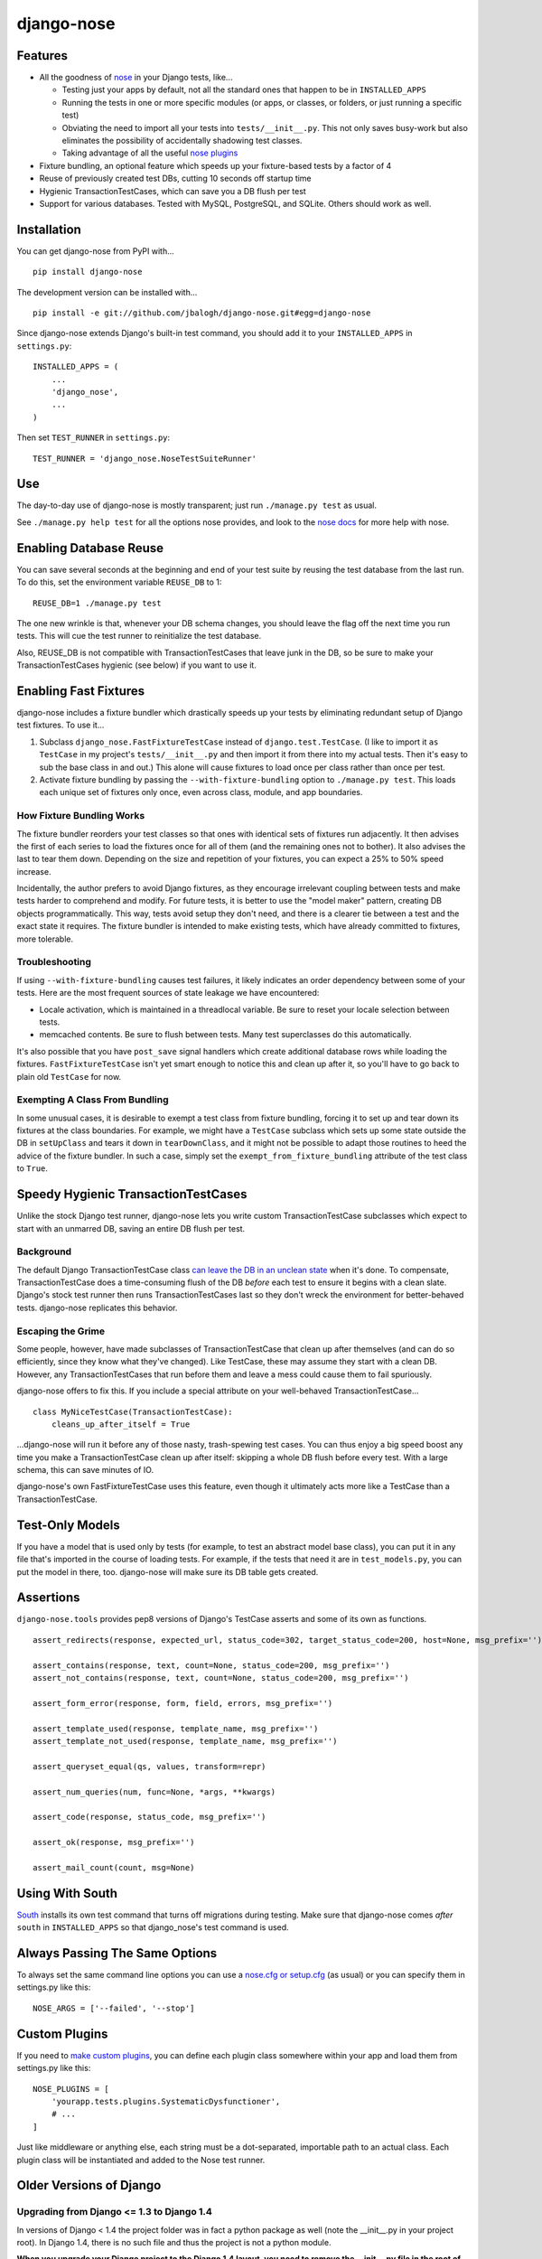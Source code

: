 ===========
django-nose
===========

.. image:: https://travis-ci.org/jbalogh/django-nose.png
  :target: https://travis-ci.org/jbalogh/django-nose

Features
--------

* All the goodness of `nose`_ in your Django tests, like...

  * Testing just your apps by default, not all the standard ones that happen to
    be in ``INSTALLED_APPS``
  * Running the tests in one or more specific modules (or apps, or classes, or
    folders, or just running a specific test)
  * Obviating the need to import all your tests into ``tests/__init__.py``.
    This not only saves busy-work but also eliminates the possibility of
    accidentally shadowing test classes.
  * Taking advantage of all the useful `nose plugins`_
* Fixture bundling, an optional feature which speeds up your fixture-based
  tests by a factor of 4
* Reuse of previously created test DBs, cutting 10 seconds off startup time
* Hygienic TransactionTestCases, which can save you a DB flush per test
* Support for various databases. Tested with MySQL, PostgreSQL, and SQLite.
  Others should work as well.

.. _nose: http://somethingaboutorange.com/mrl/projects/nose/
.. _nose plugins: http://nose-plugins.jottit.com/


Installation
------------

You can get django-nose from PyPI with... ::

    pip install django-nose

The development version can be installed with... ::

    pip install -e git://github.com/jbalogh/django-nose.git#egg=django-nose

Since django-nose extends Django's built-in test command, you should add it to
your ``INSTALLED_APPS`` in ``settings.py``::

    INSTALLED_APPS = (
        ...
        'django_nose',
        ...
    )

Then set ``TEST_RUNNER`` in ``settings.py``::

    TEST_RUNNER = 'django_nose.NoseTestSuiteRunner'


Use
---

The day-to-day use of django-nose is mostly transparent; just run ``./manage.py
test`` as usual.

See ``./manage.py help test`` for all the options nose provides, and look to
the `nose docs`_ for more help with nose.

.. _nose docs: http://somethingaboutorange.com/mrl/projects/nose/


Enabling Database Reuse
-----------------------

You can save several seconds at the beginning and end of your test suite by
reusing the test database from the last run. To do this, set the environment
variable ``REUSE_DB`` to 1::

    REUSE_DB=1 ./manage.py test

The one new wrinkle is that, whenever your DB schema changes, you should leave
the flag off the next time you run tests. This will cue the test runner to
reinitialize the test database.

Also, REUSE_DB is not compatible with TransactionTestCases that leave junk in
the DB, so be sure to make your TransactionTestCases hygienic (see below) if
you want to use it.


Enabling Fast Fixtures
----------------------

django-nose includes a fixture bundler which drastically speeds up your tests
by eliminating redundant setup of Django test fixtures. To use it...

1. Subclass ``django_nose.FastFixtureTestCase`` instead of
   ``django.test.TestCase``. (I like to import it ``as TestCase`` in my
   project's ``tests/__init__.py`` and then import it from there into my actual
   tests. Then it's easy to sub the base class in and out.) This alone will
   cause fixtures to load once per class rather than once per test.
2. Activate fixture bundling by passing the ``--with-fixture-bundling`` option
   to ``./manage.py test``. This loads each unique set of fixtures only once,
   even across class, module, and app boundaries.

How Fixture Bundling Works
~~~~~~~~~~~~~~~~~~~~~~~~~~

The fixture bundler reorders your test classes so that ones with identical sets
of fixtures run adjacently. It then advises the first of each series to load
the fixtures once for all of them (and the remaining ones not to bother). It
also advises the last to tear them down. Depending on the size and repetition
of your fixtures, you can expect a 25% to 50% speed increase.

Incidentally, the author prefers to avoid Django fixtures, as they encourage
irrelevant coupling between tests and make tests harder to comprehend and
modify. For future tests, it is better to use the "model maker" pattern,
creating DB objects programmatically. This way, tests avoid setup they don't
need, and there is a clearer tie between a test and the exact state it
requires. The fixture bundler is intended to make existing tests, which have
already committed to fixtures, more tolerable.

Troubleshooting
~~~~~~~~~~~~~~~

If using ``--with-fixture-bundling`` causes test failures, it likely indicates
an order dependency between some of your tests. Here are the most frequent
sources of state leakage we have encountered:

* Locale activation, which is maintained in a threadlocal variable. Be sure to
  reset your locale selection between tests.
* memcached contents. Be sure to flush between tests. Many test superclasses do
  this automatically.

It's also possible that you have ``post_save`` signal handlers which create
additional database rows while loading the fixtures. ``FastFixtureTestCase``
isn't yet smart enough to notice this and clean up after it, so you'll have to
go back to plain old ``TestCase`` for now.

Exempting A Class From Bundling
~~~~~~~~~~~~~~~~~~~~~~~~~~~~~~~

In some unusual cases, it is desirable to exempt a test class from fixture
bundling, forcing it to set up and tear down its fixtures at the class
boundaries. For example, we might have a ``TestCase`` subclass which sets up
some state outside the DB in ``setUpClass`` and tears it down in
``tearDownClass``, and it might not be possible to adapt those routines to heed
the advice of the fixture bundler. In such a case, simply set the
``exempt_from_fixture_bundling`` attribute of the test class to ``True``.


Speedy Hygienic TransactionTestCases
------------------------------------

Unlike the stock Django test runner, django-nose lets you write custom
TransactionTestCase subclasses which expect to start with an unmarred DB,
saving an entire DB flush per test.

Background
~~~~~~~~~~

The default Django TransactionTestCase class `can leave the DB in an unclean
state`_ when it's done. To compensate, TransactionTestCase does a
time-consuming flush of the DB *before* each test to ensure it begins with a
clean slate. Django's stock test runner then runs TransactionTestCases last so
they don't wreck the environment for better-behaved tests. django-nose
replicates this behavior.

Escaping the Grime
~~~~~~~~~~~~~~~~~~

Some people, however, have made subclasses of TransactionTestCase that clean up
after themselves (and can do so efficiently, since they know what they've
changed). Like TestCase, these may assume they start with a clean DB. However,
any TransactionTestCases that run before them and leave a mess could cause them
to fail spuriously.

django-nose offers to fix this. If you include a special attribute on your
well-behaved TransactionTestCase... ::

    class MyNiceTestCase(TransactionTestCase):
        cleans_up_after_itself = True

...django-nose will run it before any of those nasty, trash-spewing test cases.
You can thus enjoy a big speed boost any time you make a TransactionTestCase
clean up after itself: skipping a whole DB flush before every test. With a
large schema, this can save minutes of IO.

django-nose's own FastFixtureTestCase uses this feature, even though it
ultimately acts more like a TestCase than a TransactionTestCase.

.. _can leave the DB in an unclean state: https://docs.djangoproject.com/en/1.4/topics/testing/#django.test.TransactionTestCase


Test-Only Models
----------------

If you have a model that is used only by tests (for example, to test an
abstract model base class), you can put it in any file that's imported in the
course of loading tests. For example, if the tests that need it are in
``test_models.py``, you can put the model in there, too. django-nose will make
sure its DB table gets created.


Assertions
----------

``django-nose.tools`` provides pep8 versions of Django's TestCase asserts
and some of its own as functions. ::

   assert_redirects(response, expected_url, status_code=302, target_status_code=200, host=None, msg_prefix='')

   assert_contains(response, text, count=None, status_code=200, msg_prefix='')
   assert_not_contains(response, text, count=None, status_code=200, msg_prefix='')

   assert_form_error(response, form, field, errors, msg_prefix='')

   assert_template_used(response, template_name, msg_prefix='')
   assert_template_not_used(response, template_name, msg_prefix='')

   assert_queryset_equal(qs, values, transform=repr)

   assert_num_queries(num, func=None, *args, **kwargs)

   assert_code(response, status_code, msg_prefix='')

   assert_ok(response, msg_prefix='')

   assert_mail_count(count, msg=None)


Using With South
----------------

`South`_ installs its own test command that turns off migrations during
testing. Make sure that django-nose comes *after* ``south`` in
``INSTALLED_APPS`` so that django_nose's test command is used.

.. _South: http://south.aeracode.org/


Always Passing The Same Options
-------------------------------

To always set the same command line options you can use a `nose.cfg or
setup.cfg`_ (as usual) or you can specify them in settings.py like this::

    NOSE_ARGS = ['--failed', '--stop']

.. _nose.cfg or setup.cfg: http://somethingaboutorange.com/mrl/projects/nose/0.11.2/usage.html#configuration


Custom Plugins
--------------

If you need to `make custom plugins`_, you can define each plugin class
somewhere within your app and load them from settings.py like this::

    NOSE_PLUGINS = [
        'yourapp.tests.plugins.SystematicDysfunctioner',
        # ...
    ]

Just like middleware or anything else, each string must be a dot-separated,
importable path to an actual class. Each plugin class will be instantiated and
added to the Nose test runner.

.. _make custom plugins: http://somethingaboutorange.com/mrl/projects/nose/0.11.2/plugins.html#writing-plugins


Older Versions of Django
------------------------
Upgrading from Django <= 1.3 to Django 1.4
~~~~~~~~~~~~~~~~~~~~~~~~~~~~~~~~~~~~~~~~~~
In versions of Django < 1.4 the project folder was in fact a python package as
well (note the __init__.py in your project root). In Django 1.4, there is no
such file and thus the project is not a python module.

**When you upgrade your Django project to the Django 1.4 layout, you need to
remove the __init__.py file in the root of your project (and move any python
files that reside there other than the manage.py) otherwise you will get a
`ImportError: No module named urls` exception.**

This happens because Nose will intelligently try to populate your sys.path, and
in this particular case includes your parent directory if your project has a
__init__.py file (see: https://github.com/nose-devs/nose/blob/release_1.1.2/nose/importer.py#L134).

This means that even though you have set up your directory structure properly and
set your `ROOT_URLCONF='my_project.urls'` to match the new structure, when running
django-nose's test runner it will try to find your urls.py file in `'my_project.my_project.urls'`.




Upgrading from Django < 1.2
~~~~~~~~~~~~~~~~~~~~~~~~~~~

Django 1.2 switches to a `class-based test runner`_. To use django-nose
with Django 1.2, change your ``TEST_RUNNER`` from ``django_nose.run_tests`` to
``django_nose.NoseTestSuiteRunner``.

``django_nose.run_tests`` will continue to work in Django 1.2 but will raise a
warning. In Django 1.3, it will stop working.

If you were using ``django_nose.run_gis_tests``, you should also switch to
``django_nose.NoseTestSuiteRunner`` and use one of the `spatial backends`_ in
your ``DATABASES`` settings.

.. _class-based test runner: http://docs.djangoproject.com/en/dev/releases/1.2/#function-based-test-runners
.. _spatial backends: http://docs.djangoproject.com/en/dev/ref/contrib/gis/db-api/#id1

Django 1.1
~~~~~~~~~~

If you want to use django-nose with Django 1.1, use
https://github.com/jbalogh/django-nose/tree/django-1.1 or
http://pypi.python.org/pypi/django-nose/0.0.3.

Django 1.0
~~~~~~~~~~

django-nose does not support Django 1.0.


Recent Version History
----------------------

1.2 (2013-07-23)
  * Python 3 support (melinath and jonashaag)
  * Django 1.5 compat (fabiosantoscode)

1.1 (2012-05-19)
  * Django TransactionTestCases don't clean up after themselves; they leave
    junk in the DB and clean it up only on ``_pre_setup``. Thus, Django makes
    sure these tests run last. Now django-nose does, too. This means one fewer
    source of failures on existing projects. (Erik Rose)
  * Add support for hygienic TransactionTestCases. (Erik Rose)
  * Support models that are used only for tests. Just put them in any file
    imported in the course of loading tests. No more crazy hacks necessary.
    (Erik Rose)
  * Make the fixture bundler more conservative, fixing some conceivable
    situations in which fixtures would not appear as intended if a
    TransactionTestCase found its way into the middle of a bundle. (Erik Rose)
  * Fix an error that would surface when using SQLAlchemy with connection
    pooling. (Roger Hu)
  * Gracefully ignore the new ``--liveserver`` option introduced in Django 1.4;
    don't let it through to nose. (Adam DePue)

1.0 (2012-03-12)
  * New fixture-bundling plugin for avoiding needless fixture setup (Erik Rose)
  * Moved FastFixtureTestCase in from test-utils, so now all the
    fixture-bundling stuff is in one library. (Erik Rose)
  * Added the REUSE_DB setting for faster startup and shutdown. (Erik Rose)
  * Fixed a crash when printing options with certain verbosities. (Daniel Abel)
  * Broke hard dependency on MySQL. Support PostgreSQL. (Roger Hu)
  * Support SQLite, both memory- and disk-based. (Roger Hu and Erik Rose)
  * Nail down versions of the package requirements. (Daniel Mizyrycki)

0.1.3 (2010-04-15)
  * Even better coverage support (rozza)
  * README fixes (carljm and ionelmc)
  * optparse OptionGroups are handled better (outofculture)
  * nose plugins are loaded before listing options

See more in changelog.txt.
